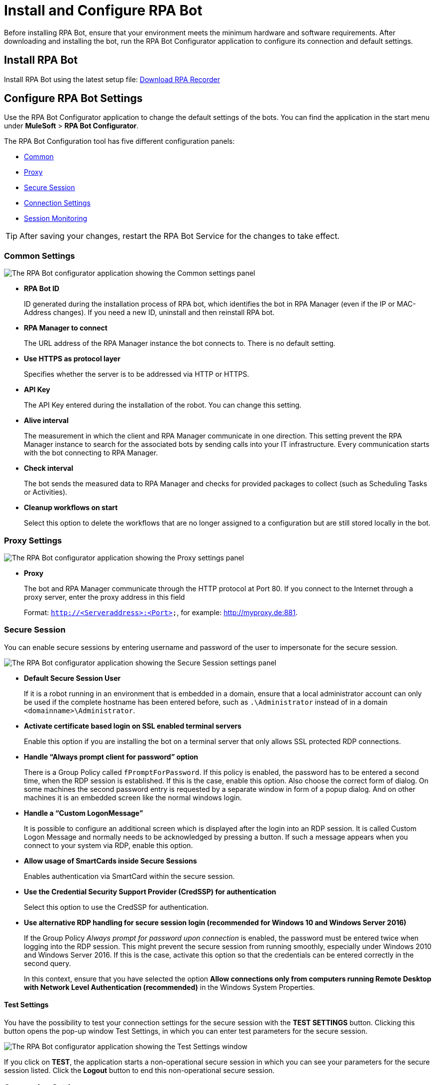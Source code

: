 = Install and Configure RPA Bot

Before installing RPA Bot, ensure that your environment meets the minimum hardware and software requirements. After downloading and installing the bot, run the RPA Bot Configurator application to configure its connection and default settings.

== Install RPA Bot

Install RPA Bot using the latest setup file: link:------["Download RPA Recorder^", role="button-primary"]

== Configure RPA Bot Settings

Use the RPA Bot Configurator application to change the default settings of the bots. You can find the application in the start menu under *MuleSoft* > *RPA Bot Configurator*.

The RPA Bot Configuration tool has five different configuration panels:

* <<common-settings, Common>>
* <<proxy-settings, Proxy>>
* <<secure-session, Secure Session>>
* <<connection-settings, Connection Settings>>
* <<session-monitoring, Session Monitoring>>

[TIP]
After saving your changes, restart the RPA Bot Service for the changes to take effect.

[[common-settings]]
=== Common Settings

image:bot-configurator-common.png[The RPA Bot configurator application showing the Common settings panel]

* *RPA Bot ID*
+
ID generated during the installation process of RPA bot, which identifies the bot in RPA Manager (even if the IP or MAC-Address changes). If you need a new ID, uninstall and then reinstall RPA bot.
* *RPA Manager to connect*
+
The URL address of the RPA Manager instance the bot connects to. There is no default setting.
* *Use HTTPS as protocol layer*
+
Specifies whether the server is to be addressed via HTTP or HTTPS.
* *API Key*
+
The API Key entered during the installation of the robot. You can change this setting.
* *Alive interval*
+
The measurement in which the client and RPA Manager communicate in one direction. This setting prevent the RPA Manager instance to search for the associated bots by sending calls into your IT infrastructure. Every communication starts with the bot connecting to RPA Manager.
* *Check interval*
+
The bot sends the measured data to RPA Manager and checks for provided packages to collect (such as Scheduling Tasks or Activities).
* *Cleanup workflows on start*
+
Select this option to delete the workflows that are no longer assigned to a configuration but are still stored locally in the bot.

[[proxy-settings]]
=== Proxy Settings

image:bot-configurator-proxy.png[The RPA Bot configurator application showing the Proxy settings panel]

* *Proxy*
+
The bot and RPA Manager communicate through the HTTP protocol at Port 80. If you
connect to the Internet through a proxy server, enter the proxy address in this field
+
Format: `http://<Serveraddress>:<Port>`, for example: http://myproxy.de:881.

[[secure-session]]
=== Secure Session

You can enable secure sessions by entering username and password of the user to impersonate for the secure session.

image:bot-configurator-secure-session.png[The RPA Bot configurator application showing the Secure Session settings panel]

* *Default Secure Session User*
+
If it is a robot running in an environment that is embedded in a domain, ensure that a local administrator account can only be used if the complete hostname has been entered before, such as `.\Administrator` instead of in a domain `<domainname>\Administrator`.
* *Activate certificate based login on SSL enabled terminal servers*
+
Enable this option if you are installing the bot on a terminal server that only allows SSL protected RDP connections.
* *Handle “Always prompt client for password” option*
+
There is a Group Policy called `fPromptForPassword`. If this policy is enabled, the password has to be entered a second time, when the RDP session is established. If this is the case, enable this option. Also choose the correct form of dialog. On some machines the second password entry is requested by a separate window in form of
a popup dialog. And on other machines it is an embedded screen like the normal windows login.
//To determine if the option as to be used and which form of dialog needs to be configured, it is a good idea to execute the steps described in chapter Functional test.
* *Handle a “Custom LogonMessage”*
+
It is possible to configure an additional screen which is displayed after the login into an RDP session. It is called Custom Logon Message and normally needs to be acknowledged by pressing a button. If such a message appears when you connect to your system via RDP, enable this option.
* *Allow usage of SmartCards inside Secure Sessions*
+
Enables authentication via SmartCard within the secure session.
* *Use the Credential Security Support Provider (CredSSP) for authentication*
+
Select this option to use the CredSSP for authentication.
* *Use alternative RDP handling for secure session login (recommended for Windows 10 and Windows Server 2016)*
+
If the Group Policy _Always prompt for password upon connection_ is enabled, the password must be entered twice when logging into the RDP session. This might prevent the secure session from running smoothly, especially under Windows 2010 and Windows Server 2016. If this is the case, activate this option so that the credentials can be entered correctly in the second query.
+
In this context, ensure that you have selected the option *Allow connections only from computers running Remote Desktop with Network Level Authentication (recommended)* in the Windows System Properties.

==== Test Settings

You have the possibility to test your connection settings for the secure session with the *TEST SETTINGS* button. Clicking this button opens the pop-up window Test Settings, in which you can enter test parameters for the secure session.

image:bot-configurator-test-settings.png[The RPA Bot configurator application showing the Test Settings window]

If you click on *TEST*, the application starts a non-operational secure session in which you can see your parameters for the secure session listed. Click the *Logout* button to end this non-operational secure session.

=== Connection Settings

image:bot-configurator-connection-settings.png[The RPA Bot configurator application showing the Connection settings panel]

* *Connection settings*
+
Here you can define the method how our RPA Bot components (Robot, StSec and StSem) communicate among themselves. These settings are only relevant for secure sessions. Therefore, you can choose between the Named Pipes protocol or TCP. Named Pipes is selected by default, as an uncomplicated method. In some cases, when using TCP, the firewall can block the connection even though it is an exclusive internal computer process.
* *Session connection timeout*
+
With an established connection, the session connection timeout defines the time that a call can remain unanswered before the bot cancels this call.
////
In other words: the Robot sends a request to the StSec, 'Give me your Logfile.' If the StSec have not
answered to the request within 180 sec, the Call will be canceled and an error message occurs
(timeout reached).
////
* *Retries in timeout*
+
Defines how often the bot tries to reach a started StSec via session connection.
* *Seconds to wait between each try*
+
The wait time specifies how long the bot waits between every individual attempt.

=== Session Monitoring

image:bot-configurator-session-monitoring.png[The RPA Bot configurator application showing the Session Monitoring settings panel]

* *Take Analysis Pictures*
+
Specify whether the bot takes screenshots.
* *Analyze Pictures Count*
+
Specify the number of screenshots to take.
* *Analyze Picture Seconds*
+
Defines the interval at which the bot takes screenshots.
* *Analysis package on OK*
+
If you check this box, analysis packages are sent if the Activity Workflow is terminated with OK.
